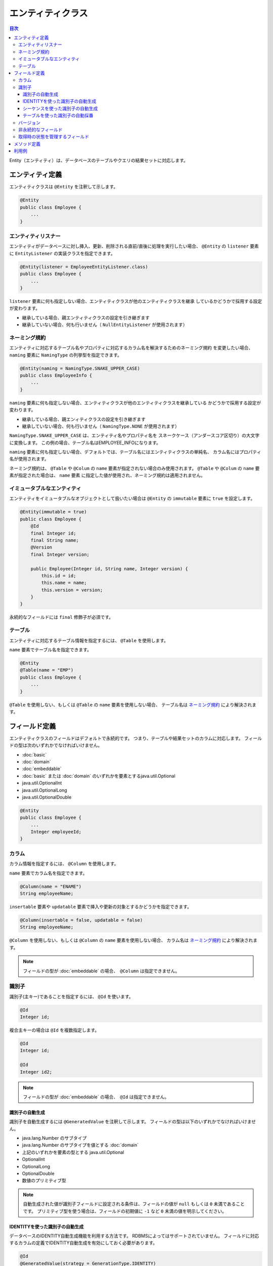==================
エンティティクラス
==================

.. contents:: 目次
   :depth: 3

Entity（エンティティ）は、データベースのテーブルやクエリの結果セットに対応します。

エンティティ定義
==================

エンティティクラスは ``@Entity`` を注釈して示します。

.. code-block:: java

  @Entity
  public class Employee {
      ...
  }

エンティティリスナー
---------------------------

エンティティがデータベースに対し挿入、更新、削除される直前/直後に処理を実行したい場合、
``@Entity`` の ``listener`` 要素に ``EntityListener`` の実装クラスを指定できます。

.. code-block:: java

  @Entity(listener = EmployeeEntityListener.class)
  public class Employee {
      ...
  }

``listener`` 要素に何も指定しない場合、エンティティクラスが他のエンティティクラスを継承
しているかどうかで採用する設定が変わります。

* 継承している場合、親エンティティクラスの設定を引き継ぎます
* 継承していない場合、何も行いません（ ``NullEntityListener`` が使用されます）

ネーミング規約
---------------------------

エンティティに対応するテーブル名やプロパティに対応するカラム名を解決するためのネーミング規約
を変更したい場合、 ``naming`` 要素に ``NamingType`` の列挙型を指定できます。

.. code-block:: java

  @Entity(naming = NamingType.SNAKE_UPPER_CASE)
  public class EmployeeInfo {
      ...
  }


``naming`` 要素に何も指定しない場合、エンティティクラスが他のエンティティクラスを継承している
かどうかで採用する設定が変わります。

* 継承している場合、親エンィティクラスの設定を引き継ぎます
* 継承していない場合、何も行いません（ ``NamingType.NONE`` が使用されます）

``NamingType.SNAKE_UPPER_CASE`` は、エンティティ名やプロパティ名を
スネークケース（アンダースコア区切り）の大文字に変換します。
この例の場合、テーブル名はEMPLOYEE_INFOになります。

``naming`` 要素に何も指定しない場合、デフォルトでは、テーブル名にはエンティティクラスの単純名、
カラム名にはプロパティ名が使用されます。

ネーミング規約は、 ``@Table`` や ``@Colum`` の ``name`` 要素が指定されない場合のみ使用されます。
``@Table`` や ``@Colum`` の ``name`` 要素が指定された場合は、 ``name`` 要素
に指定した値が使用され、ネーミング規約は適用されません。

イミュータブルなエンティティ
----------------------------

エンティティをイミュータブルなオブジェクトとして扱いたい場合は
``@Entity`` の ``immutable`` 要素に ``true`` を設定します。

.. code-block:: java

  @Entity(immutable = true)
  public class Employee {
      @Id
      final Integer id;
      final String name;
      @Version
      final Integer version;

      public Employee(Integer id, String name, Integer version) {
          this.id = id;
          this.name = name;
          this.version = version;
      }
  }

永続的なフィールドには ``final`` 修飾子が必須です。

テーブル
------------------

エンティティに対応するテーブル情報を指定するには、 ``@Table`` を使用します。

``name`` 要素でテーブル名を指定できます。

.. code-block:: java

  @Entity
  @Table(name = "EMP")
  public class Employee {
      ...
  }

``@Table`` を使用しない、もしくは ``@Table`` の ``name`` 要素を使用しない場合、
テーブル名は `ネーミング規約`_ により解決されます。

フィールド定義
==================

エンティティクラスのフィールドはデフォルトで永続的です。
つまり、テーブルや結果セットのカラムに対応します。
フィールドの型は次のいずれかでなければいけません。

* :doc:`basic`
* :doc:`domain`
* :doc:`embeddable`
* :doc:`basic` または :doc:`domain` のいずれかを要素とするjava.util.Optional
* java.util.OptionalInt
* java.util.OptionalLong
* java.util.OptionalDouble

.. code-block:: java

  @Entity
  public class Employee {
      ...
      Integer employeeId;
  }

カラム
------------------

カラム情報を指定するには、 ``@Column`` を使用します。

``name`` 要素でカラム名を指定できます。

.. code-block:: java

  @Column(name = "ENAME")
  String employeeName;

``insertable`` 要素や ``updatable`` 要素で挿入や更新の対象とするかどうかを指定できます。

.. code-block:: java

  @Column(insertable = false, updatable = false)
  String employeeName;

``@Column`` を使用しない、もしくは ``@Column`` の ``name`` 要素を使用しない場合、
カラム名は `ネーミング規約`_ により解決されます。

.. note::

  フィールドの型が :doc:`embeddable` の場合、　``@Column`` は指定できません。

識別子
------

識別子(主キー)であることを指定するには、 ``@Id`` を使います。

.. code-block:: java

  @Id
  Integer id;

複合主キーの場合は ``@Id`` を複数指定します。

.. code-block:: java

  @Id
  Integer id;

  @Id
  Integer id2;

.. note::

  フィールドの型が :doc:`embeddable` の場合、　``@Id`` は指定できません。

.. _identity-auto-generation:

識別子の自動生成
~~~~~~~~~~~~~~~~

識別子を自動生成するには ``@GeneratedValue`` を注釈して示します。
フィールドの型は以下のいずれかでなければいけません。

* java.lang.Number のサブタイプ
* java.lang.Number のサブタイプを値とする :doc:`domain`
* 上記のいずれかを要素の型とする java.util.Optional
* OptionalInt
* OptionalLong
* OptionalDouble
* 数値のプリミティブ型

.. note::

  自動生成された値が識別子フィールドに設定される条件は、フィールドの値が ``null`` もしくは ``0`` 未満であることです。
  プリミティブ型を使う場合は、フィールドの初期値に ``-1`` など ``0`` 未満の値を明示してください。

IDENTITYを使った識別子の自動生成
~~~~~~~~~~~~~~~~~~~~~~~~~~~~~~~~

データベースのIDENTITY自動生成機能を利用する方法です。
RDBMSによってはサポートされていません。
フィールドに対応するカラムの定義でIDENTITY自動生成を有効にしておく必要があります。

.. code-block:: java

  @Id
  @GeneratedValue(strategy = GenerationType.IDENTITY)
  Integer id;

シーケンスを使った識別子の自動生成
~~~~~~~~~~~~~~~~~~~~~~~~~~~~~~~~~~

データベースのシーケンスを利用する方法です。
RDBMSによってはサポートされていません。

``@SequenceGenerator`` では、シーケンスの名前、割り当てサイズ、初期値等を設定できます。
データベースにあらかじめシーケンスを定義しておく必要がありますが、
その定義は ``@SequenceGenerator`` の定義とあわせておく必要があります。

.. code-block:: java

  @Id
  @GeneratedValue(strategy = GenerationType.SEQUENCE)
  @SequenceGenerator(sequence = "EMPLOYEE_SEQ")
  Integer id;

テーブルを使った識別子の自動採番
~~~~~~~~~~~~~~~~~~~~~~~~~~~~~~~~

生成される識別子をテーブルで管理する方法です。
すべてのRDBMSで利用できます。

``@TableGenerator`` では、テーブル名、割り当てサイズ、初期値等を設定できます。
データベースにあらかじめテーブルを定義しておく必要がありますが、
その定義は ``@TableGenerator`` の定義とあわせておく必要があります。
デフォルトでは、 ``ID_GENERATOR`` という名前のテーブルに、文字列型の ``PK`` と数値型の ``VALUE``
という2つのカラムが定義されているものとして動作します（ ``PK`` カラムが主キーです）。
``PK`` カラムにはエンティティクラスごとの一意な名前、 ``VALUE`` カラムには識別子の値が格納されます。
テーブルには、エンティティクラスごとのレコードをあらかじめ登録しておく必要があります。

.. code-block:: java

  @Id
  @GeneratedValue(strategy = GenerationType.TABLE)
  @TableGenerator(pkColumnValue = "EMPLOYEE_ID")
  Integer id;

``@TableGenerator`` の ``pkColumnValue`` 要素には、 識別子を管理するテーブル
（デフォルトでは、 ``ID_GENERATOR`` という名前のテーブル）の主キーの値を指定します。


バージョン
------------------

楽観的排他制御用のバージョンは ``@Version`` を注釈して示します。
フィールドの型は以下のいずれかでなければいけません。

* java.lang.Number のサブタイプ
* java.lang.Number のサブタイプを値とする :doc:`domain`
* 上記のいずれかを要素の型とする java.util.Optional
* OptionalInt
* OptionalLong
* OptionalDouble
* 数値のプリミティブ型

.. code-block:: java

  @Version
  Integer version;

.. note::

  フィールドの型が :doc:`embeddable` の場合、　``@Version`` は指定できません。

非永続的なフィールド
--------------------------------

非永続的なフィールドは、テーブルや結果セットのカラムに対応しません。

``@Transient`` を注釈して示します。

フィールドの型や可視性に制限はありません。

.. code-block:: java

  @Transient
  List<String> nameList;

取得時の状態を管理するフィールド
--------------------------------------------

取得時の状態とは、エンティティがDaoから取得されときの全プロパティの値です。
取得時の状態を保持しておくことで、更新処理を実行する際、UPDATE文のSET句に変更したフィールドのみを含められます。
取得時の状態を管理するフィールドは、テーブルや結果セットのカラムに対応しません。

``@OriginalStates`` を注釈して示します。

.. code-block:: java

  @OriginalStates
  Employee originalStates;

.. note::

  エンティティクラスのフィールドに :doc:`embeddable` が含まれている場合、　``@OriginalStates`` は使用できません。

メソッド定義
==================

メソッドの定義に制限はありません。

フィールドの可視性を ``protected`` やパッケージプライベートにして ``public`` なメソッド経由で
アクセスすることも、メソッドを一切使用せず ``public`` フィールドに直接アクセスすること
もどちらもサポートされています。

利用例
==================

インスタンス化して利用します。

.. code-block:: java

  Employee employee = new Employee();
  employee.setEmployeeId(1);
  employee.setEmployeeName("SMITH");
  employee.setSalary(new BigDecimal(1000));

